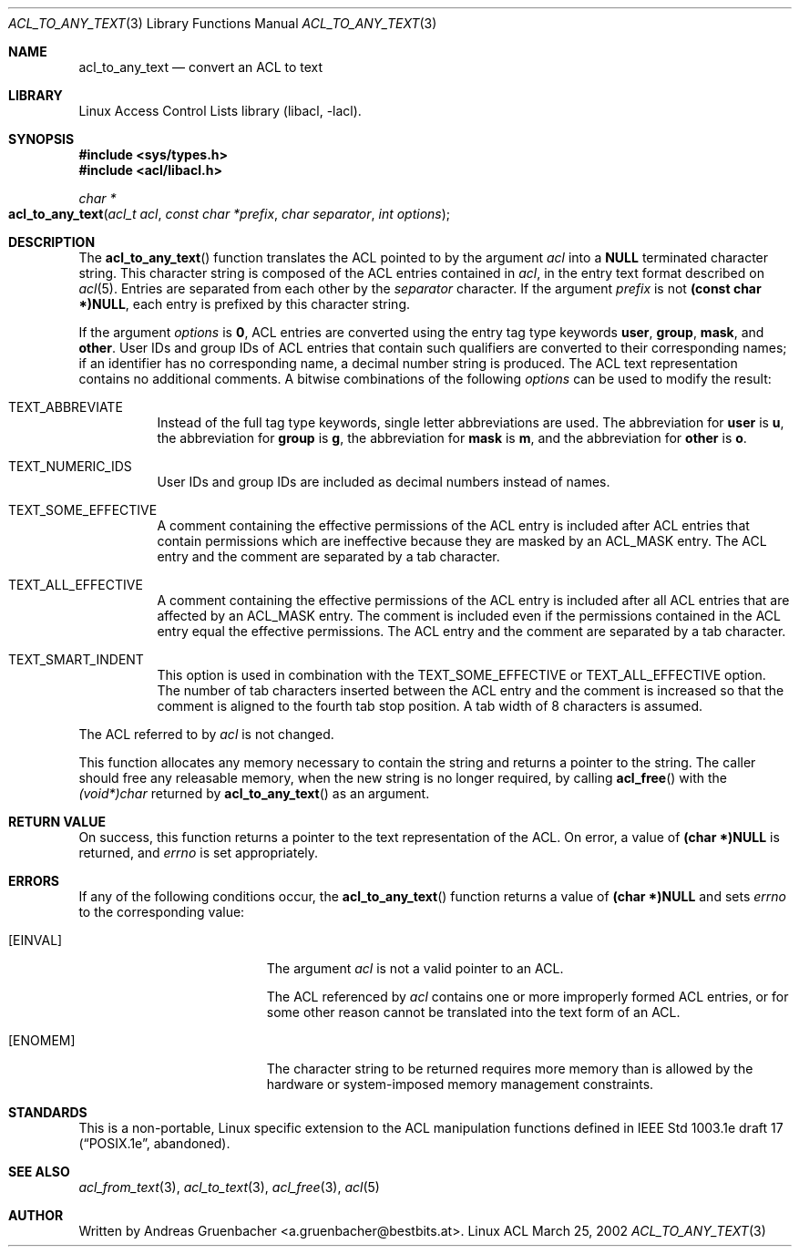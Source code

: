 .\" Access Control Lists manual pages
.\"
.\" (C) 2002 Andreas Gruenbacher, <a.gruenbacher@bestbits.at>
.\"
.\" This is free documentation; you can redistribute it and/or
.\" modify it under the terms of the GNU General Public License as
.\" published by the Free Software Foundation; either version 2 of
.\" the License, or (at your option) any later version.
.\"
.\" The GNU General Public License's references to "object code"
.\" and "executables" are to be interpreted as the output of any
.\" document formatting or typesetting system, including
.\" intermediate and printed output.
.\"
.\" This manual is distributed in the hope that it will be useful,
.\" but WITHOUT ANY WARRANTY; without even the implied warranty of
.\" MERCHANTABILITY or FITNESS FOR A PARTICULAR PURPOSE.  See the
.\" GNU General Public License for more details.
.\"
.\" You should have received a copy of the GNU General Public
.\" License along with this manual.  If not, see
.\" <http://www.gnu.org/licenses/>.
.\"
.Dd March 25, 2002
.Dt ACL_TO_ANY_TEXT 3
.Os "Linux ACL"
.Sh NAME
.Nm acl_to_any_text
.Nd convert an ACL to text
.Sh LIBRARY
Linux Access Control Lists library (libacl, \-lacl).
.Sh SYNOPSIS
.In sys/types.h
.In acl/libacl.h
.Ft char *
.Fo acl_to_any_text
.Fa "acl_t acl"
.Fa "const char *prefix"
.Fa "char separator"
.Fa "int options"
.Fc
.Sh DESCRIPTION
The
.Fn acl_to_any_text
function translates the ACL pointed to by the argument
.Va acl
into a
.Li NULL
terminated character string. This character string
is composed of the ACL entries contained in
.Va acl ,
in the entry text format described on
.Xr acl 5 .
Entries are separated from each other by the
.Va separator
character. If the argument
.Va prefix
is not
.Li (const char *)NULL ,
each entry is prefixed by this character string.
.Pp
If the argument
.Va options
is
.Li 0 ,
ACL entries are converted using the entry tag type keywords
.Li user , group , mask ,
and
.Li other .
User IDs and group IDs of ACL entries that contain such
qualifiers are converted to their corresponding names; if an identifier
has no corresponding name, a decimal number string is produced. The
ACL text representation contains no additional comments.
A bitwise combinations of the following
.Va options
can be used to modify the result:
.Bl -tag
.It TEXT_ABBREVIATE
Instead of the full tag type keywords, single letter abbreviations are used.
The abbreviation for
.Li user
is
.Li u ,
the abbreviation for
.Li group
is
.Li g ,
the abbreviation for
.Li mask
is
.Li m ,
and the abbreviation for
.Li other
is
.Li o .
.It TEXT_NUMERIC_IDS
User IDs and group IDs are included as decimal numbers instead of names.
.It TEXT_SOME_EFFECTIVE
A comment containing the effective permissions of the ACL entry is
included after ACL entries that contain permissions which are ineffective
because they are masked by an ACL_MASK entry. The ACL entry and the comment
are separated by a tab character.
.It TEXT_ALL_EFFECTIVE
A comment containing the effective permissions of the ACL entry is
included after all ACL entries that are affected by an ACL_MASK entry.
The comment is included even if the permissions contained in the ACL
entry equal the effective permissions. The ACL entry and the comment are
separated by a tab character.
.It TEXT_SMART_INDENT
This option is used in combination with the TEXT_SOME_EFFECTIVE or
TEXT_ALL_EFFECTIVE option. The number of tab characters inserted between
the ACL entry and the comment is increased so that the comment is
aligned to the fourth tab stop position.
A tab width of 8 characters is assumed.
.El
.Pp
The ACL referred to by
.Va acl
is not changed.
.Pp
This function allocates any memory necessary to contain the string and
returns a pointer to the string.  The caller should free any releasable
memory, when the new string is no longer required, by calling
.Fn acl_free
with the
.Va (void*)char
returned by
.Fn acl_to_any_text
as an argument.
.Sh RETURN VALUE
On success, this function returns a pointer to the text
representation of the ACL.  On error, a value of
.Li (char *)NULL
is returned, and
.Va errno
is set appropriately.
.Sh ERRORS
If any of the following conditions occur, the
.Fn acl_to_any_text
function returns a value of
.Li (char *)NULL
and sets
.Va errno
to the corresponding value:
.Bl -tag -width Er
.It Bq Er EINVAL
The argument
.Va acl
is not a valid pointer to an ACL.
.Pp
The ACL referenced by
.Va acl
contains one or more improperly formed ACL entries, or for some other
reason cannot be translated into the text form of an ACL.
.It Bq Er ENOMEM
The character string to be returned requires more memory than is allowed
by the hardware or system-imposed memory management constraints.
.El
.Sh STANDARDS
This is a non-portable, Linux specific extension to the ACL manipulation
functions defined in IEEE Std 1003.1e draft 17 (\(lqPOSIX.1e\(rq, abandoned).
.Sh SEE ALSO
.Xr acl_from_text 3 ,
.Xr acl_to_text 3 ,
.Xr acl_free 3 ,
.Xr acl 5
.Sh AUTHOR
Written by
.An "Andreas Gruenbacher" Aq a.gruenbacher@bestbits.at .
